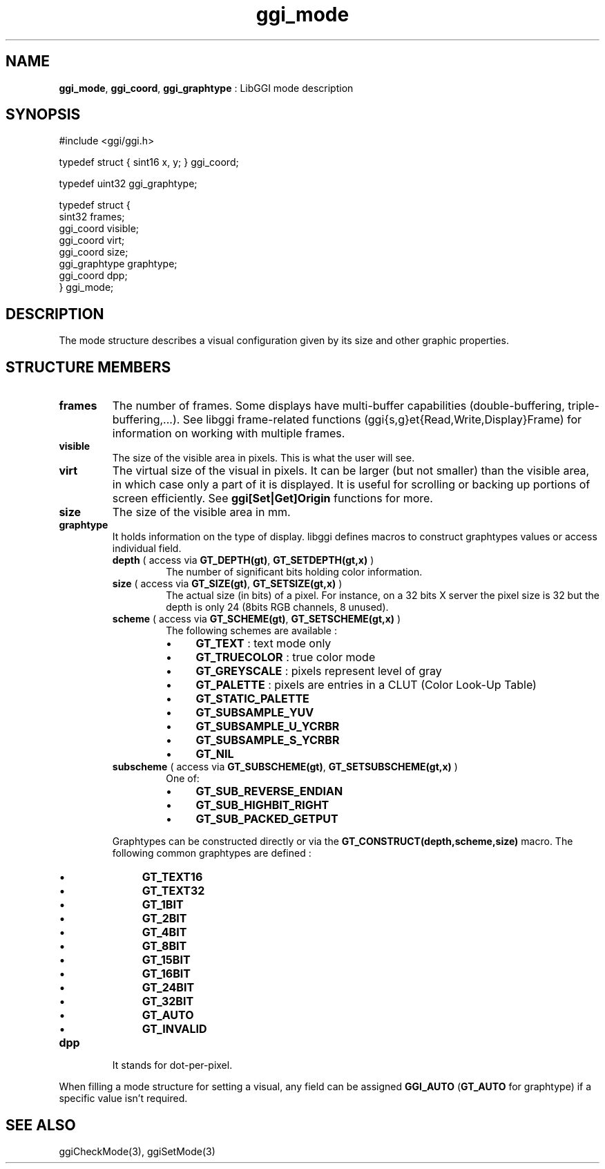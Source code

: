 .TH "ggi_mode" 3 "2004-11-28" "libggi-current" GGI
.SH NAME
\fBggi_mode\fR, \fBggi_coord\fR, \fBggi_graphtype\fR : LibGGI mode description
.SH SYNOPSIS
.nb
.nf
#include <ggi/ggi.h>

typedef struct { sint16 x, y; } ggi_coord;

typedef uint32 ggi_graphtype;

typedef struct {
      sint32          frames;
      ggi_coord       visible;
      ggi_coord       virt;
      ggi_coord       size;
      ggi_graphtype   graphtype;
      ggi_coord       dpp;
} ggi_mode;
.fi

.SH DESCRIPTION
The mode structure describes a visual configuration given by its size
and other graphic properties.
.SH STRUCTURE MEMBERS
.TP
\fBframes\fR
The number of frames. Some displays have multi-buffer capabilities
(double-buffering, triple-buffering,...). See libggi frame-related
functions (ggi{s,g}et{Read,Write,Display}Frame) for information on
working with multiple frames.

.TP
\fBvisible\fR
The size of the visible area in pixels. This is what the user will
see.

.TP
\fBvirt\fR
The virtual size of the visual in pixels. It can be larger
(but not smaller)
than the visible area, in which case only a part of it is
displayed.  It is useful for scrolling or backing up portions of
screen efficiently.  See \fBggi[Set|Get]Origin\fR functions for more.

.TP
\fBsize\fR
The size of the visible area in mm.

.TP
\fBgraphtype\fR
It holds information on the type of display.  libggi defines
macros to construct graphtypes values or access individual field.
.RS
.TP
\fBdepth\fR ( access via \fBGT_DEPTH(gt)\fR, \fBGT_SETDEPTH(gt,x)\fR )
The number of significant bits holding color information.

.TP
\fBsize\fR ( access via  \fBGT_SIZE(gt)\fR, \fBGT_SETSIZE(gt,x)\fR )
The actual size (in bits) of a pixel.  For instance, on a 32
bits X server the pixel size is 32 but the depth is only 24
(8bits RGB channels, 8 unused).

.TP
\fBscheme\fR ( access via  \fBGT_SCHEME(gt)\fR, \fBGT_SETSCHEME(gt,x)\fR )
The following schemes are available :
.RS
.IP \(bu 4
\fBGT_TEXT\fR : text mode only
.IP \(bu 4
\fBGT_TRUECOLOR\fR : true color mode
.IP \(bu 4
\fBGT_GREYSCALE\fR : pixels represent level of gray
.IP \(bu 4
\fBGT_PALETTE\fR : pixels are entries in a CLUT (Color Look-Up Table)
.IP \(bu 4
\fBGT_STATIC_PALETTE\fR
.IP \(bu 4
\fBGT_SUBSAMPLE_YUV\fR
.IP \(bu 4
\fBGT_SUBSAMPLE_U_YCRBR\fR
.IP \(bu 4
\fBGT_SUBSAMPLE_S_YCRBR\fR
.IP \(bu 4
\fBGT_NIL\fR
.PP

.RE
.TP
\fBsubscheme\fR ( access via \fBGT_SUBSCHEME(gt)\fR, \fBGT_SETSUBSCHEME(gt,x)\fR )
One of:
.RS
.IP \(bu 4
\fBGT_SUB_REVERSE_ENDIAN\fR
.IP \(bu 4
\fBGT_SUB_HIGHBIT_RIGHT\fR
.IP \(bu 4
\fBGT_SUB_PACKED_GETPUT\fR
.PP

.RE
.PP
Graphtypes can be constructed directly or via the
\fBGT_CONSTRUCT(depth,scheme,size)\fR macro.  The following common
graphtypes are defined :
.IP \(bu 4
\fBGT_TEXT16\fR
.IP \(bu 4
\fBGT_TEXT32\fR
.IP \(bu 4
\fBGT_1BIT\fR
.IP \(bu 4
\fBGT_2BIT\fR
.IP \(bu 4
\fBGT_4BIT\fR
.IP \(bu 4
\fBGT_8BIT\fR
.IP \(bu 4
\fBGT_15BIT\fR
.IP \(bu 4
\fBGT_16BIT\fR
.IP \(bu 4
\fBGT_24BIT\fR
.IP \(bu 4
\fBGT_32BIT\fR
.IP \(bu 4
\fBGT_AUTO\fR
.IP \(bu 4
\fBGT_INVALID\fR
.PP

.RE
.TP
\fBdpp\fR
It stands for dot-per-pixel.

.PP
When filling a mode structure for setting a visual, any field can be
assigned \fBGGI_AUTO\fR (\fBGT_AUTO\fR for graphtype) if a specific value
isn't required.
.SH SEE ALSO
\f(CWggiCheckMode(3)\fR, \f(CWggiSetMode(3)\fR
